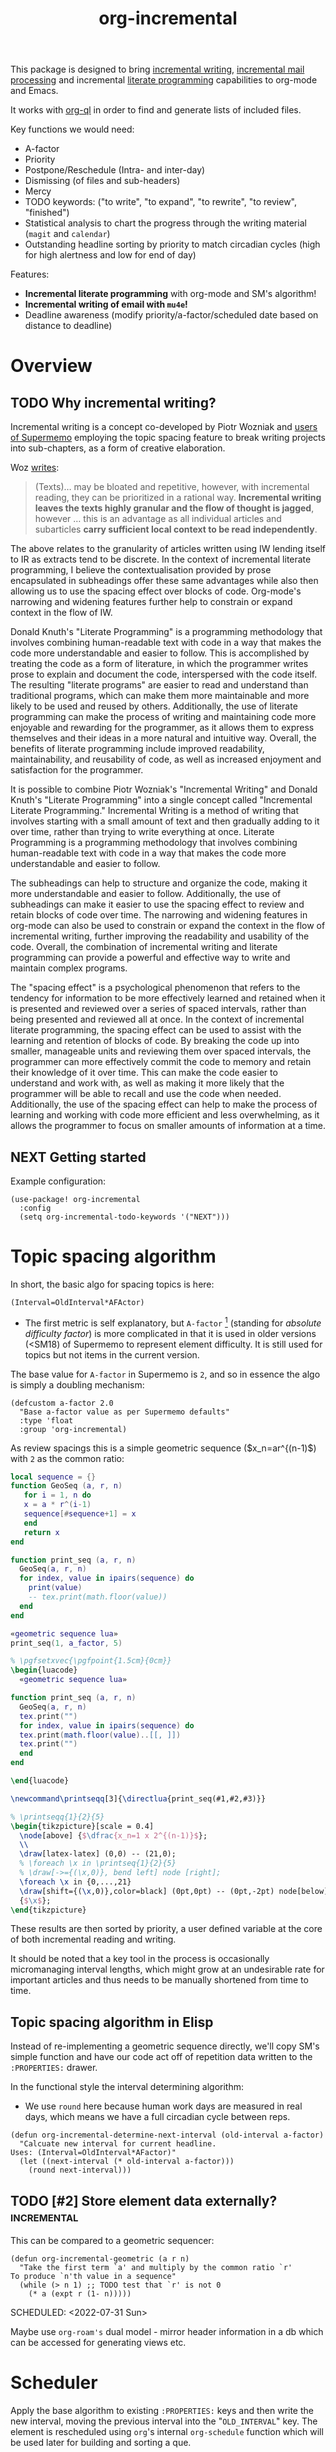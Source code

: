 #+TITLE: org-incremental
#+BRAIN_FRIENDS: 1917a9f7-ee66-4023-a0ff-f9e52a0970c1 incremental_reading
#+BRAIN_PARENTS: system literate-projects
#+PROPERTY: header-args :noweb yes
#+FILETAGS: incremental
#+org_incremental: t
# #+LATEX_HEADER: \usepackage{minted}
#+LATEX_HEADER: \usepackage{tikz}
#+LATEX_HEADER: \usepackage{svg}
#+OPTIONS: tex:t

This package is designed to bring [[https://supermemo.guru/wiki/Incremental_writing][incremental writing]], [[https://help.supermemo.org/wiki/Incremental_mail_processing][incremental mail processing]] and incremental [[http://www.literateprogramming.com/][literate programming]] capabilities to org-mode and Emacs.

It works with [[https://github.com/alphapapa/org-ql][org-ql]] in order to find and generate lists of included files.

Key functions we would need:
- A-factor
- Priority
- Postpone/Reschedule (Intra- and inter-day)
- Dismissing (of files and sub-headers)
- Mercy
- TODO keywords: ("to write", "to expand", "to rewrite", "to review", "finished")
- Statistical analysis to chart the progress through the writing material (~magit~ and ~calendar~)
- Outstanding headline sorting by priority to match circadian cycles (high for high alertness and low for end of day)

Features:

  + *Incremental literate programming* with org-mode and SM's algorithm!
  + *Incremental writing of email with ~mu4e~!*
  + Deadline awareness (modify priority/a-factor/scheduled date based on distance to deadline)

* Overview
:PROPERTIES:
:CREATED:  [2021-09-08 Wed 21:38]
:ID:       a981430d-1319-4d5a-b036-c1478fdf7cd4
:END:

** TODO Why incremental writing?
:PROPERTIES:
:CREATED:  [2021-07-26 Mon 17:42]
:ID:       d334935e-79f3-4c5d-a614-61f902e6ecb9
:END:

Incremental writing is a concept co-developed by Piotr Wozniak and [[https://supermemopedia.com/wiki/How_I_use_creative_elaboration_with_the_help_of_incremental_reading][users of Supermemo]] employing the topic spacing feature to break writing projects into sub-chapters, as a form of creative elaboration.

Woz [[http://help.supermemo.org/wiki/Creativity_and_problem_solving_in_SuperMemo#Incremental_writing][writes]]:
#+begin_quote
(Texts)... may be bloated and repetitive, however, with incremental reading, they can be prioritized in a rational way. *Incremental writing leaves the texts highly granular and the flow of thought is jagged*, however ... this is an advantage as all individual articles and subarticles *carry sufficient local context to be read independently*.
#+end_quote

The above relates to the granularity of articles written using IW lending itself to IR as extracts tend to be discrete. In the context of incremental literate programming, I believe the contextualisation provided by prose encapsulated in subheadings offer these same advantages while also then allowing us to use the spacing effect over blocks of code. Org-mode's narrowing and widening features further help to constrain or expand context in the flow of IW.

Donald Knuth's "Literate Programming" is a programming methodology that involves combining human-readable text with code in a way that makes the code more understandable and easier to follow. This is accomplished by treating the code as a form of literature, in which the programmer writes prose to explain and document the code, interspersed with the code itself. The resulting "literate programs" are easier to read and understand than traditional programs, which can make them more maintainable and more likely to be used and reused by others. Additionally, the use of literate programming can make the process of writing and maintaining code more enjoyable and rewarding for the programmer, as it allows them to express themselves and their ideas in a more natural and intuitive way. Overall, the benefits of literate programming include improved readability, maintainability, and reusability of code, as well as increased enjoyment and satisfaction for the programmer.

It is possible to combine Piotr Wozniak's "Incremental Writing" and Donald Knuth's "Literate Programming" into a single concept called "Incremental Literate Programming." Incremental Writing is a method of writing that involves starting with a small amount of text and then gradually adding to it over time, rather than trying to write everything at once. Literate Programming is a programming methodology that involves combining human-readable text with code in a way that makes the code more understandable and easier to follow.

The subheadings can help to structure and organize the code, making it more understandable and easier to follow. Additionally, the use of subheadings can make it easier to use the spacing effect to review and retain blocks of code over time. The narrowing and widening features in org-mode can also be used to constrain or expand the context in the flow of incremental writing, further improving the readability and usability of the code. Overall, the combination of incremental writing and literate programming can provide a powerful and effective way to write and maintain complex programs.

The "spacing effect" is a psychological phenomenon that refers to the tendency for information to be more effectively learned and retained when it is presented and reviewed over a series of spaced intervals, rather than being presented and reviewed all at once. In the context of incremental literate programming, the spacing effect can be used to assist with the learning and retention of blocks of code. By breaking the code up into smaller, manageable units and reviewing them over spaced intervals, the programmer can more effectively commit the code to memory and retain their knowledge of it over time. This can make the code easier to understand and work with, as well as making it more likely that the programmer will be able to recall and use the code when needed. Additionally, the use of the spacing effect can help to make the process of learning and working with code more efficient and less overwhelming, as it allows the programmer to focus on smaller amounts of information at a time.
** NEXT Getting started
:PROPERTIES:
:CREATED:  [2022-07-22 Fri 11:21]
:ID:       141e0838-84a7-4f35-90b3-9ec544c98119
:END:

Example configuration:

#+begin_src elisp :eval no
(use-package! org-incremental
  :config
  (setq org-incremental-todo-keywords '("NEXT")))
#+end_src

* Topic spacing algorithm
:PROPERTIES:
:CREATED:  [2021-07-23 Fri 17:53]
:ID:       b58fcb07-0654-4120-a26a-0347c41b621b
:END:

In short, the basic algo for spacing topics is here:

#+begin_example
(Interval=OldInterval*AFActor)
#+end_example

- The first metric is self explanatory, but ~A-factor~ [fn:1] (standing for /absolute difficulty factor/) is more complicated in that it is used in older versions (<SM18) of Supermemo to represent element difficulty. It is still used for topics but not items in the current version.

The base value for ~A-factor~ in Supermemo is =2=, and so in essence the algo is simply a doubling mechanism:

#+begin_src elisp :noweb-ref a-factor value
(defcustom a-factor 2.0
  "Base a-factor value as per Supermemo defaults"
  :type 'float
  :group 'org-incremental)
#+end_src

As review spacings this is a simple geometric sequence ($x_n=ar^{(n-1)$) with =2= as the common ratio:

#+begin_src lua :noweb yes :noweb-ref geometric sequence lua :results silent
local sequence = {}
function GeoSeq (a, r, n)
   for i = 1, n do
   x = a * r^(i-1)
   sequence[#sequence+1] = x
   end
   return x
end

function print_seq (a, r, n)
  GeoSeq(a, r, n)
  for index, value in ipairs(sequence) do
    print(value)
    -- tex.print(math.floor(value))
  end
end
#+end_src

#+begin_src lua :noweb yes :var a_factor=(eval 'a-factor) :results output pp
«geometric sequence lua»
print_seq(1, a_factor, 5)
#+end_src

#+RESULTS:
: 1.0
: 2.0
: 4.0
: 8.0
: 16.0

#+NAME: geo-progression
#+HEADER: :headers '("\\usepackage{tikz}" "\\usepackage{luacode}")
#+BEGIN_SRC latex :results graphics file :file img/progression.png :noweb yes
% \pgfsetxvec{\pgfpoint{1.5cm}{0cm}}
\begin{luacode}
  «geometric sequence lua»

function print_seq (a, r, n)
  GeoSeq(a, r, n)
  tex.print("")
  for index, value in ipairs(sequence) do
  tex.print(math.floor(value)..[[, ]])
  tex.print("")
  end
end

\end{luacode}

\newcommand\printseqq[3]{\directlua{print_seq(#1,#2,#3)}}

% \printseqq{1}{2}{5}
\begin{tikzpicture}[scale = 0.4]
  \node[above] {$\dfrac{x_n=1 x 2^{(n-1)}$};
  \\
  \draw[latex-latex] (0,0) -- (21,0);
  % \foreach \x in \printseq{1}{2}{5}
  % \draw[->={(\x,0)}, bend left] node [right];
  \foreach \x in {0,...,21}
  \draw[shift={(\x,0)},color=black] (0pt,0pt) -- (0pt,-2pt) node[below]
  {$\x$};
\end{tikzpicture}
#+end_src

#+RESULTS: geo-progression
[[file:img/progression.png]]

These results are then sorted by priority, a user defined variable at the core of both incremental reading and writing.

It should be noted that a key tool in the process is occasionally micromanaging interval lengths, which might grow at an undesirable rate for important articles and thus needs to be manually shortened from time to time.

** Topic spacing algorithm in Elisp
:PROPERTIES:
:CREATED:  [2021-08-31 Tue 15:05]
:ID:       5a4ff6c0-c4a6-4d44-8fdc-aeb488fedaff
:END:

Instead of re-implementing a geometric sequence directly, we'll copy SM's simple function and have our code act off of repetition data written to the ~:PROPERTIES:~ drawer.

In the functional style the interval determining algorithm:
- We use =round= here because human work days are measured in real days, which means we have a full circadian cycle between reps.

#+begin_src elisp :noweb-ref spacing algo :results silent
(defun org-incremental-determine-next-interval (old-interval a-factor)
  "Calcuate new interval for current headline.
Uses: (Interval=OldInterval*AFactor)"
  (let ((next-interval (* old-interval a-factor)))
    (round next-interval)))
#+end_src

** TODO [#2] Store element data externally?                         :incremental:
This can be compared to a geometric sequencer:

#+begin_src elisp :eval no
(defun org-incremental-geometric (a r n)
  "Take the first term `a' and multiply by the common ratio `r'
To produce `n'th value in a sequence"
  (while (> n 1) ;; TODO test that `r' is not 0
    (* a (expt r (1- n)))))
#+end_src

SCHEDULED: <2022-07-31 Sun>
:PROPERTIES:
:CREATED:  [2021-11-30 Tue 18:58]
:ID:       3e1b81b4-ffb9-4bb2-9106-7cd2ec96fb06
:END:

Maybe use ~org-roam's~ dual model - mirror header information in a db which can be accessed for generating views etc.

* Scheduler
:PROPERTIES:
:CREATED:  [2021-08-31 Tue 18:15]
:ID:       e02e162b-2845-4dd2-9e09-b40792302541
:END:

Apply the base algorithm to existing ~:PROPERTIES:~ keys and then write the new interval, moving the previous interval into the "=OLD_INTERVAL=" key.
The element is rescheduled using ~org~'s internal =org-schedule= function which will be used later for building and sorting a que.

#+begin_src elisp :noweb-ref element rescheduler :results silent
(defun org-incremental-smart-reschedule ()
  "Collect values from headline at point and apply topic algo"
  (interactive)
  (let* ((old-interval (org-incremental-element-current-interval))
         (a-factor (org-incremental-element-a-factor))
         (prior-reps (org-incremental-element-total-repeats)))
    (setq new-interval (org-incremental-determine-next-interval old-interval a-factor))
    (org-entry-put (point) "NEW_INTERVAL" (prin1-to-string new-interval))
    (org-schedule nil (time-add (current-time)
                                (days-to-time
                                 new-interval)))
    (org-entry-put (point) "OLD_INTERVAL" (number-to-string old-interval))
    (org-entry-put (point) "TOTAL_REPEATS" (number-to-string (+ 1 prior-reps)))
    (org-set-property "LAST_REVIEWED"
                      (org-incremental-time-to-inactive-org-timestamp (current-time)))))
#+end_src

Let's break down what the scheduler does:

** Scheduling properties
:PROPERTIES:
:CREATED:  [2022-12-06 Tue 11:19]
:END:

#+begin_src elisp :noweb-ref element-properties :results silent
(defvar org-incremental-scheduling-properties
  '("A-FACTOR" "LAST_INTERVAL" "NEW_INTERVAL" "TOTAL_REPEATS"))

(defvar org-incremental-current-element-uuid nil)

(defvar org-incremental-previous-element-uuid nil)

(defcustom org-incremental-a-factor-property "A_FACTOR"
  "Property to store the given element's `a-factor'."
  :type 'string
  :group 'org-incremental)

(defcustom org-incremental-new-interval-property "NEW_INTERVAL"
  "Name of property to store the new interval value."
  :type 'string
  :group 'org-incremental)

(defcustom org-incremental-old-interval-property "OLD_INTERVAL"
  "Name of property to store the old interval value."
  :type 'string
  :group 'org-incremental)

(defcustom org-incremental-total-repeats-property "TOTAL_REPEATS"
  "Name of property to store the total number of repeats."
  :type 'string
  :group 'org-incremental)

(defcustom org-incremental-created-property "CREATED"
  "Property displaying the creation time of an entry."
  :type 'string
  :group 'org-incremental)

(defcustom org-incremental-last-reviewed-property "LAST_REVIEWED"
  "Property displaying the creation time of an entry."
  :type 'string
  :group 'org-incremental)
#+end_src

Convert timestamp to org-mode
#+begin_src elisp :noweb-ref element rescheduler :results silent
(defun org-incremental-time-to-inactive-org-timestamp (time)
  "Convert TIME into org-mode timestamp."
  (format-time-string
   (concat "[" (substring (cdr org-time-stamp-formats) 1 -1) "]")
   time))
#+end_src

** NEXT Next-review date

Lifted from ~org-drill~. Let's use this as a base to calculate an estimate of the next review for the current item.

#+begin_src elisp :eval no :results silent
(defun org-drill-hypothetical-next-review-date (quality)
  "Returns an integer representing the number of days into the future
that the current item would be scheduled, based on a recall quality
of QUALITY."
  (let ((weight (org-entry-get (point) "DRILL_CARD_WEIGHT")))
    (cl-destructuring-bind (last-interval repetitions failures
                                       total-repeats meanq ease)
        (org-drill-get-item-data)
      (if (stringp weight)
          (setq weight (read weight)))
      (cl-destructuring-bind (next-interval _repetitions _ease
                                         _failures _meanq _total-repeats
                                         &optional _ofmatrix)
          (cl-case org-drill-spaced-repetition-algorithm
            (sm5 (org-drill-determine-next-interval-sm5 last-interval repetitions
                                              ease quality failures
                                              meanq total-repeats
                                              org-drill-sm5-optimal-factor-matrix))
            (sm2 (org-drill-determine-next-interval-sm2 last-interval repetitions
                                              ease quality failures
                                              meanq total-repeats))
            (simple8 (org-drill-determine-next-interval-simple8 last-interval repetitions
                                                      quality failures meanq
                                                      total-repeats)))
        (cond
         ((not (cl-plusp next-interval))
          0)
         ((and (numberp weight) (cl-plusp weight))
          (+ last-interval
             (max 1.0 (/ (- next-interval last-interval) weight))))
         (t
          next-interval))))))

(defun org-drill-hypothetical-next-review-dates ()
  "Return hypothetical next review dates."
  (let ((intervals nil))
    (dotimes (q 6)
      (push (max (or (car intervals) 0)
                 (org-drill-hypothetical-next-review-date q))
            intervals))
    (reverse intervals)))
#+end_src

* Elements
:PROPERTIES:
:CREATED:  [2022-03-27 Sun 12:29]
:ID:       54d1f035-1536-451c-bdc9-3355c8597b76
:END:

Much of this is refactored code lifted from [[https://gitlab.com/phillord/org-drill/-/blob/master/org-drill.el][org-drill]] and [[https://www.leonrische.me/pages/org_flashcards.html][org-fc]].

Headlines are considered 'elements' when tagged with the =org-incremental-element-tag=:

#+begin_src elisp :noweb-ref element-options :results silent
(defcustom org-incremental-element-tag "incremental"
  "Tag for marking headlines as incremental writing elements."
  :type 'string
  :group 'org-incremental)

#+end_src

And are drawn from the customizable list of directories:
#+begin_src elisp :noweb-ref element-options :results silent
(defcustom org-incremental-directories (org-agenda-files)
  "Files to searched for elements"
  :type 'string
  :group 'org-incremental)
#+end_src

If wanted, we can further refine our list of actionable candidates by specifying a TODO keyword(s) list:

#+begin_src elisp :noweb-ref element-options :results silent
(defcustom org-incremental-todo-keywords nil
  "If non-nil, supply list as viable TODO keyword(s)
to consider as rep-able `org-incremental' entries"
  :type 'string
  :group 'org-incremental)
#+end_src

** Element properties
:PROPERTIES:
:CREATED:  [2022-08-11 Thu 15:12]
:ID:       93ecad32-6f69-479a-9b5b-8d030af75c73
:END:
** Checking and moving to elements
:PROPERTIES:
:CREATED:  [2022-07-22 Fri 14:20]
:ID:       90ec04c0-2ece-4f34-a74e-81c6ffbcc860
:END:

Here we perform various checks over the element in question
#+begin_src elisp :noweb-ref element-checks :results silent
(defun org-incremental-entry-p ()
  "Check if the current heading is an incrementalised element."
  (member org-incremental-element-tag (org-get-tags nil 'local)))

#+end_src

#+begin_src elisp :noweb-ref element-checks :results silent
(defun org-incremental-operable-entry-p (marker)
  "Is MARKER, or the point, in an operable TODO?"
    (member (org-get-todo-state) org-incremental-todo-keywords))

#+end_src

#+begin_src elisp :noweb-ref element-checks :results silent
(defun org-incremental-entry-new-p ()
  "Return non-nil if the entry at point is new."
  (and (org-incremental-entry-p)
       (let ((element-time (org-get-scheduled-time (point))))
         (null element-time))))
#+end_src

Shouldn't this be using UUID's? What constitutes =marker=?
#+begin_src elisp :results silent
(defun org-incremental-goto-entry (marker)
  "Switch to the buffer and position of MARKER."
  (switch-to-buffer (marker-buffer marker))
  (goto-char marker))
#+end_src

** Element creation
:PROPERTIES:
:CREATED:  [2021-11-29 Mon 12:23]
:ID:       72ca6a31-4fe7-45ae-aba2-2d68711693a0
:END:

#+begin_src elisp :noweb-ref element-creation-functions :results silent
(defun org-incremental--add-tag (tag)
  "Add TAG to the heading at point."
  (org-set-tags
   (cl-remove-duplicates
    (cons tag (org-get-tags nil 'local))
    :test #'string=)))

(defun org-incremental--remove-tag (tag)
  "Add TAG to the heading at point."
  (org-set-tags
   (remove tag (org-get-tags nil 'local))))

#+end_src

The below function is used to create an incrementalized headline. The tagging lets us know that it should be scheduled.

#+begin_src elisp :noweb-ref element-creation-functions :results silent
(defun org-incremental--init-element ()
  "Initialize the current headline as a topic."
  (if (org-incremental-entry-p)
      (error "Headline is already an incremental element"))
  (org-back-to-heading)
  (org-id-get-create)
  (org-expiry-insert-created)
  (org-set-property org-incremental-last-reviewed-property "0") ;; TODO can all this be collapsed?
  (org-set-property org-incremental-total-repeats-property "0")
  (org-set-property org-incremental-old-interval-property "0")
  (org-set-property org-incremental-new-interval-property "1") ;; this kicks off the geo seq
  (org-set-property org-incremental-a-factor-property (number-to-string a-factor))
  (org-incremental--add-tag org-incremental-element-tag)
  (if org-incremental-prompt-for-priority-p
      (let ((org-priority-highest org-incremental-priority-highest)
            (org-priority-lowest org-incremental-priority-lowest)
            (org-priority-default org-incremental-default-priority))
       (org-priority))))
#+end_src

If we use the =#+org_incremental: t= buffer option perhaps we can steal ~org-auto-tangle~'s functionality and check the buffer on save for actionable TODOs or headers that have not yet been initialized and turn them into elements.

** Retrieve element data
:PROPERTIES:
:CREATED:  [2021-11-29 Mon 10:35]
:ID:       3d66a38f-e251-4e81-aeb1-8abdd41c770b
:END:

Bring in some functionality for interacting with data stored the ~:PROPERTIES:~ drawer.

#+begin_src elisp :noweb-ref element-stats :results silent
(defun org-incremental-element-old-interval (&optional default)
  "Return previous interval for element at point."
  (let ((val (org-entry-get (point) "OLD_INTERVAL")))
    (if val
        (string-to-number val)
      (or default 0))))

(defun org-incremental-element-a-factor (&optional default)
  "Return previous interval for element at point."
  (let ((val (org-entry-get (point) "A_FACTOR")))
    (if val
        (string-to-number val)
      (or default 0))))

(defun org-incremental-element-current-interval (&optional default)
  "Return pre-rep interval for element at point."
  (let ((val (org-entry-get (point) "NEW_INTERVAL")))
    (if val
        (string-to-number val)
      (or default 0))))

(defun org-incremental-element-total-repeats (&optional default)
  "Return total number of repeats for the element at point."
  (let ((val (org-entry-get (point) "TOTAL_REPEATS")))
    (if val
        (string-to-number val)
      (or default 0))))

#+end_src

#+begin_src elisp :noweb-ref element-stats :results silent
(defun org-incremental-get-element-data ()
  "Returns a list of 3 elements, containing all the stored recall
  data for the element at point:
- LAST-INTERVAL is the interval in days that was used to schedule the element's
  current review date.
- REPEATS is the number of times the element has been repeated.
- A-FACTOR is the number by which to space out a repped element.
"
  (let ((learn-str (org-entry-get (point) "LEARN_DATA"))
        (repeats (org-incremental-entry-total-repeats :missing)))
    (cond
     (learn-str
      (let ((learn-data (and learn-str
                             (read learn-str))))
        (list (nth 0 learn-data)        ; last interval
              (nth 1 learn-data)        ; repetitions
              (org-incremental-entry-failure-count)
              (nth 1 learn-data)
              (org-incremental-entry-last-quality)
              (nth 2 learn-data)        ; EF
              )))
     ((not (eql :missing repeats))
      (list (org-incremental-entry-last-interval)
            (org-incremental-entry-repeats-since-fail)
            (org-incremental-entry-total-repeats)
            (org-incremental-entry-average-quality)
            (org-incremental-entry-ease)))
     (t  ; virgin element
      (list 0 0 0 0 nil nil)))))
#+end_src

#+begin_src elisp :results silent
(defun org-incremental-days-since-last-review ()
  "Nil means a last review date has not yet been stored for
the element.
Zero means it was reviewed today.
A positive number means it was reviewed that many days ago.
A negative number means the date of last review is in the future --
this should never happen."
  (let ((datestr (org-entry-get (point) org-incremental-last-reviewed-property)))
    (when datestr
      (- (time-to-days (current-time))
         (time-to-days (apply 'encode-time
                              (org-parse-time-string datestr)))))))
#+end_src

** Store element data
:PROPERTIES:
:CREATED:  [2021-11-29 Mon 10:37]
:ID:       7669d568-a905-4adb-b579-d6b5fd0053e3
:END:

#+begin_src elisp
(defun org-drill-store-element-data (last-interval repeats failures
                                                total-repeats meanq
                                                ease)
  "Stores the given data in the element at point."
  (org-entry-delete (point) "LEARN_DATA")
  (org-set-property "DRILL_LAST_INTERVAL"
                    (number-to-string (org-drill-round-float last-interval 4)))
  (org-set-property "TOTAL_REPEATS" (number-to-string total-repeats)))

#+end_src

** checks
:PROPERTIES:
:CREATED:  [2021-11-29 Mon 10:35]
:ID:       b50e5eb3-39da-48fb-af77-8016d12b577b
:END:

We need to introduce checks for valid A-factor and interval values.

#+begin_src elisp
(assert (>= 2 2))
#+end_src

** Delete review data
:PROPERTIES:
:CREATED:  [2022-08-09 Tue 11:40]
:ID:       8d1b2b03-d39a-46a7-a0a7-b90ad714809f
:END:

#+begin_src elisp
(defun org-drill-strip-entry-data ()
  (dolist (prop org-drill-scheduling-properties)
    (org-delete-property prop))
  (org-schedule '(4)))


(defun org-drill-strip-all-data (&optional scope)
  "Delete scheduling data from every drill entry in scope. This
function may be useful if you want to give your collection of
entries to someone else.  Scope defaults to the current buffer,
and is specified by the argument SCOPE, which accepts the same
values as `org-drill-scope'."
  (interactive)
  (when (yes-or-no-p
         "Delete scheduling data from ALL items in scope: are you sure?")
    (cond
     ((null scope)
      ;; Scope is the current buffer. This means we can use
      ;; `org-delete-property-globally', which is faster.
      (dolist (prop org-drill-scheduling-properties)
        (org-delete-property-globally prop))
      (org-drill-map-entries (lambda () (org-schedule '(4))) scope))
     (t
      (org-drill-map-entries 'org-drill-strip-entry-data scope)))
    (message "Done.")))
#+end_src

* Priority system
:PROPERTIES:
:CREATED:  [2021-11-29 Mon 13:24]
:ID:       a327cd46-cad0-450c-8cce-237bd691b47c
:END:

We can piggy back off of some more ~org~ functions:
- =org-default-priority= (30 in this case, with min being 60 and max 1)

Baseline function for setting priority at topic creation.
Inherit from custom priority.

#+begin_src elisp
(org-priority org-incremental-priority-default)
#+end_src

#+begin_src elisp :noweb-ref priority-system :results silent
(defcustom org-incremental-default-priority 'org-default-priority ;; TODO how to make this use system defaults?
  "Use a custom set of default priorities, ")

(defcustom org-incremental-priority-highest 'org-priority-highest
  "Set a custom highest priority for use in `incremental' items
Use the current org-priority if unset")

(defcustom org-incremental-priority-lowest 'org-priority-lowest
  "Set a custom lowest priority for use in `incremental' items
Use the current org-priority if unset")

#+end_src

Note that sorting numerical priorities does not seem to be working in ~org-ql~. See the relevant [[https://github.com/alphapapa/org-ql/issues/274][issue]].

Use a simple 1-10 range for now:
#+begin_src elisp
(setq org-priority-highest 1
      org-priority-lowest 10
      org-priority-default 5)
#+end_src

Experimenting with local
#+begin_src elisp
(setq-local org-priority-highest 1
            org-priority-lowest 10
            org-priority-default 5)
#+end_src

#+begin_src elisp
(setq org-priority-highest ?A
      org-priority-lowest ?Z
      org-priority-default ?M)
#+end_src

This might be useful for setting whether a created subtree implicitly inherits a parent priority (via cookies), inherits it explicitly (the priority is set textually) or via a custom function
#+begin_src elisp :noweb-ref priority-system :results silent
(defcustom org-incremental-priority-inheret 'default
  "Set how priorities are inherited amongst subtrees")
#+end_src

#+begin_src elisp :noweb yes :noweb-ref priority-system :results silent
(defcustom org-incremental-prompt-for-priority-p nil
  "If non-nil, prompt to select headline priority at element creation."
  :group 'org-incremental
  :type 'boolean)
#+end_src

#+RESULTS:
: org-incremental-prompt-for-priority-p

Generic function for visually selecting an elements priority
See ~org-priority~
#+begin_src elisp
(defun org-incremental--select-priority ()
  "")
#+end_src

* Queue
:PROPERTIES:
:CREATED:  [2021-07-23 Fri 16:51]
:ID:       35274ebc-b6d0-41e4-bf68-7749b96f34d2
:END:

To emulate Supermemo's outstanding que, we need to query due (and overdue) items sourced from the ~org-incremental-directories~ with the ~org-todo-keywords-for-agenda~ list and the =incremental= tag in order to bring up an =agenda=-like view of tasks.

#+begin_src elisp :noweb-ref que-options :results silent
(defcustom org-incremental-query
  '(or (and (tags org-incremental-element-tag)
            (todo org-incremental-todo-keywords)
            (scheduled :to today))
       (and (tags org-incremental-element-tag)
            (todo org-incremental-todo-keywords)
            (not (scheduled :from today))))
  "Query to be run by `org-ql'."
  :type 'sexp ;; TODO should this be 'symbol?
  :group 'org-incremental)
#+end_src

In order to ease testing =org-ql-select= is put into its own function.
Results are sorted by priority and date:

#+begin_src elisp :noweb-ref tests :results silent
(defun org-incremental-selection (dir query)
  "Run a `org-ql-select' over DIR against the QUERY."
  (org-ql-select dir query
    :action 'element-with-markers
    :sort '(date priority)))
#+end_src

#+begin_src elisp :noweb-ref queue-views
(defun org-incremental-view-outstanding ()
  "List outstanding elements via a `org-ql' search"
  (interactive)
  (org-ql-search org-incremental-directories
    '(or (and (tags org-incremental-element-tag)
              (todo "NEXT")
              (scheduled :to today))
         (and (tags org-incremental-element-tag)
              (todo "NEXT")
              (not (scheduled :from today))))
    :sort '(date priority)
    :title "Incremental Elements"))
#+end_src

** NEXT [#O] Incremental repped today                            :incremental:
SCHEDULED: <2022-08-20 Sat>
:PROPERTIES:
:CREATED:  [2022-08-14 Sun 14:35]
:ID:       796e6a52-720b-4b30-b6ab-25f84a52ba64
:LAST_REVIEWED: 0
:TOTAL_REPEATS: 0
:OLD_INTERVAL: 0
:NEW_INTERVAL: 1
:A_FACTOR: 2.0
:END:

We can =pop= into the list while intersession, otherwise if out of session then perform search. We're searching the ~:LAST_REVIEWED:~ property.
#+begin_src elisp :noweb-ref queue-views :results silent
(defun org-incremental-view-completed ()
  "List elements repped today via a `org-ql' search"
  (interactive)
    (org-ql-search org-incremental-directories
      '(and (tags org-incremental-element-tag)
            (todo "NEXT")
            (scheduled >= today))
      :sort '(date priority)
      :title "Incremental Elements"))
#+end_src

Testing blocks
#+begin_src elisp :eval no :results silent
(org-ql-block org-incremental-directories
  '(and (tags org-incremental-element-tag)
        (todo "NEXT"))
  :sort '(date priority)
  :title "Incremental Elements")
#+end_src

Some function to introduce noise into the schedule listing
#+begin_src elisp :results silent

#+end_src

** NEXT [#A] improve incremental goto function                   :incremental:
SCHEDULED: <2022-11-09 Wed>
:PROPERTIES:
:CREATED:  [2022-08-14 Sun 14:34]
:ID:       a3cefb3e-61c9-4426-8f58-3c677f096cb6
:LAST_REVIEWED: [2022-11-01 Tue 12:48]
:TOTAL_REPEATS: 4
:OLD_INTERVAL: 5
:NEW_INTERVAL: 8
:A_FACTOR: 1.68
:TRIGGER:  chain-find-next(NEXT,from-current,priority-up,effort-down)
:END:
maybe save point to go back
I could maybe do the storing in the =org-incremental-smart-reschedule= function.
Should deactivated org-incremental-mode in the previous buffer and activate it in the new buffer.

#+begin_src elisp :noweb-ref queue-goto-functions
#+begin_src elisp :noweb-ref queue-goto-functions :results silent
(defun org-incremental-goto-next ()
  "Rep and go to next outstanding element via a `org-ql' search"
  (interactive)
  (if org-incremental-mode
      (with-current-buffer (current-buffer)
      (progn
        (org-incremental-smart-reschedule)
        (org-incremental-view-outstanding)
        (org-incremental-mode 0))
        ;; (org-ql-view-refresh)
        (with-current-buffer "*Org QL View: Incremental Elements*"
          (org-agenda-switch-to)
          (org-narrow-to-subtree)
          (org-incremental-mode 1)))
    (error "Not in incremental session")))
#+end_src

Go back to recently completed via the =org-incremental-view-recent= function
#+begin_src elisp :noweb-ref queue-goto-functions :results silent
(defun org-incremental-goto-previous ()
  "Rep and go to next outstanding element via a `org-ql' search"
  (interactive)
  (if org-incremental-mode
      (progn
        (org-incremental-smart-reschedule)
        (org-incremental-view-outstanding)
        ;; (org-ql-view-refresh)
        (with-current-buffer "*Org QL View: Incremental Elements*"
          (org-agenda-switch-to)
          (org-narrow-to-subtree)))
    (error "Not in incremental session")))

#+end_src

#+begin_src elisp :results silent
(defun org-incremental-view-recent ()
  "List recently reviewed elements via a `org-ql' search"
  (interactive)
  (org-ql-search org-incremental-directories
    '(or (and (tags org-incremental-element-tag)
              (todo "NEXT")
              (scheduled :to today))
         (and (tags org-incremental-element-tag)
              (todo "NEXT")
              (not (scheduled :from today))))
    :sort '(date priority)
    :title "Incremental Elements"))
(org-incremental-org-last-reviewed-property)
#+end_src

** NEXT Write simple goto function
:PROPERTIES:
:TRIGGER:  chain-find-next(NEXT,from-current,priority-up,effort-down)
:END:

#+begin_src elisp :noweb-ref simple-queue-goto-functions
(defun org-incremental-simple-goto-next ()
  "Rep and go to next outstanding element via a `org-ql' search."
  (interactive)
  (progn
    (with-current-buffer "*Org QL View: Training*"
      (org-agenda-next-item 1)
      (org-incremental-org-brain-agenda))
    (with-current-buffer "*Org QL View: Training*"
      (org-agenda-previous-item 1)
      (org-incremental-simple-reschedule)
      (org-ql-view-refresh))))

#+begin_src elisp :noweb-ref simple-queue-goto-functions :results silent
(defun org-incremental-org-brain-agenda ()
  "Pop org-brain visualise from agenda."
    (let* ((marker (org-get-at-bol 'org-marker))
           (id-from-marker (org-id-get marker))
           (entry-from-id (org-brain-entry-from-id id-from-marker)))
      (org-brain-visualize entry-from-id))))
#+end_src

** NEXT rep-reschedule
:PROPERTIES:
:TRIGGER:  chain-find-next(NEXT,from-current,priority-up,effort-down)
:CREATED:  [2022-08-15 Mon 15:42]
:ID:       0a49de46-60e0-49b1-843c-6b2aa1f44524
:END:

** Check out
:PROPERTIES:
:CREATED:  [2022-03-26 Sat 20:26]
:ID:       cf68e7c3-3b4c-4fd1-8251-f5fa9df31532
:END:

https://github.com/alphapapa/org-ql/issues/88
memoization

* Interface
:PROPERTIES:
:CREATED:  [2021-10-09 Sat 14:49]
:ID:       ec51031f-ca20-4842-89d4-e9bbf7247629
:END:

** Storing views
:PROPERTIES:
:CREATED:  [2022-08-21 Sun 13:55]
:ID:       a7646e02-20ad-4074-827d-aebd07e44349
:END:

A nice ability would be saving and storing a particular project layout at a given element. This would allow us to return to working on that headline much faster as all the resources would be made available when it is traversed to in the queue.

Things we might want to store:

- Buffer position
- Cursor position
- Opened buffers
- Window layout
- Related resources (links, info nodes etc.)

Let's have this as an optional user-defined setting so as not to interfere with individual workflows:

#+begin_src elisp :results silent
(defcustom org-incremental-store-view-p nil
  "If non-nil store the current window layout to the current headline"
  :type 'boolean
  :group 'org-incremental)
#+end_src

#+begin_src elisp
(defcustom org-incremental-store-view-function "")
#+end_src

A promising package to enable this functionality is alphapapa's [[https://github.com/alphapapa/burly.el][burly]] in tandem with ~bookmark+~.

*** TODO Repair ~bkmp-bookmark-record-from-name-error~
:PROPERTIES:
:CREATED:  [2022-11-01 Tue 12:45]
:ID:       ce518549-1aa0-4afa-968b-73e34c2243f0
:END:
Currently I am experiencing a bug with ~bookmark+~ where while attempting to restore some part of the ~burly~ bookmark, =nil= is passed and ~eww~ buffers are restored but not placed in the correct window configuration:

=error in process filter: bmkp-bookmark-record-from-name: No such bookmark in bookmark list: ‘’=

How to write a test in Emacs?
#+begin_src elisp
(bmkp-bookmark-record-from-name)
#+end_src

** hydra
:PROPERTIES:
:CREATED:  [2021-10-09 Sat 14:50]
:ID:       86e613a9-b9f0-4f11-a181-fad65c3cf9af
:END:

** transient
:PROPERTIES:
:CREATED:  [2022-03-26 Sat 12:27]
:ID:       faa31d73-bdec-41f7-a679-b8d37d9e13cc
:END:

https://www.reddit.com/r/emacs/comments/f3o0v8/anyone_have_good_examples_for_transient/
https://gist.github.com/abrochard/dd610fc4673593b7cbce7a0176d897de
https://github.com/emacs-mirror/emacs/blob/master/lisp/international/emoji.el
https://github.com/magit/transient
https://github.com/magit/transient/wiki/Developer-Quick-Start-Guide

#+begin_src elisp :results silent
(transient-define-prefix transient-toys-hello ()
  "Say hello"
   [("h" "hello" (lambda () (interactive) (message "hello")))])
#+end_src

#+RESULTS:
| [1 transient-column nil ((1 transient-suffix (:key h :description hello :command transient:transient-toys-hello:hello)))] |

*** NEXT Brainstorm org-incremental-transient functions
:PROPERTIES:
:CREATED:  [2022-08-14 Sun 14:36]
:ID:       07e3baf0-a75f-44ae-9a53-0597d7a0c539
:END:
** other HUDs
:PROPERTIES:
:CREATED:  [2021-10-09 Sat 14:50]
:ID:       c44afafd-b231-41e9-a80a-a6346be3b4ae
:END:

https://github.com/sp1ff/elfeed-score

** Dashboard
:PROPERTIES:
:CREATED:  [2021-11-29 Mon 10:14]
:ID:       f5090ae0-6e6f-4791-9de8-0f25e8d6f66e
:END:

** Modeline
:PROPERTIES:
:CREATED:  [2021-11-29 Mon 10:14]
:ID:       3f00e540-59f1-432a-9b4e-24388ffb250f
:END:

* org-incremental-mode
:PROPERTIES:
:CREATED:  [2022-07-22 Fri 10:46]
:ID:       60d92f2f-3642-4643-9386-9df0fc992a70
:END:

#+begin_src emacs-lisp :noweb yes :noweb-ref minor-mode :results silent
 (define-minor-mode org-incremental-mode
   "Incremental writing for org-mode"
   :lighter "org-incremental-session"
   :keymap)
#+end_src

Check whether buffer is an incrementalised one.
#+begin_src elisp :results silent
(defun org-incremental-find-value (buffer)
  "Search the `org-incremental' property in BUFFER and extracts it when found."
  (with-current-buffer buffer
    (save-excursion
      (save-restriction
        (widen)
        (goto-char (point-min))
        (when (re-search-forward (org-make-options-regexp '("org_incremental")) nil :noerror)
          (match-string 2))))))
#+end_src

#+begin_src elisp :results silent
(defun org-incremental ()
  "Start an interactive org-incremental session"
  (interactive)
  (if org-incremental-mode
      (error "Already in an incremental writing session")
    (org-incremental-mode 1))
  (org-incremental-view-outstanding)
  (with-current-buffer "*Org QL View: Incremental Elements*"
    (org-agenda-switch-to)
    (org-narrow-to-subtree)))

#+end_src

* Ideas
:PROPERTIES:
:CREATED:  [2022-02-21 Mon 12:21]
:ID:       98206206-e278-4201-ad9c-d5980918c785
:END:

** TODO [#6] Could write a hook for git + ~org-incremental~ properties :incremental:
SCHEDULED: <2022-07-31 Sun>
:PROPERTIES:
:CREATED:  [2022-02-21 Mon 12:21]
:ID:       d6c90be8-e27b-4629-81ee-fb8cadbf525a
:END:

Hook git to commit the text created by turning a heading into an element

** TODO Brainstorm: Edna org-ql blocking incremental search function should filter for in buffer elements first
:PROPERTIES:
:CREATED:  [2022-07-18 Mon 22:59]
:ID:       d99cbb5e-0c71-44d4-ae0d-4d3f395f7374
:END:

Not sure what I was thinking here

Am I going to use EDNA as part of org-incremental?

** TODO Include org doc in package
:PROPERTIES:
:CREATED:  [2022-07-18 Mon 22:59]
:ID:       c39aa618-f189-4e1c-9192-8f402f3000ae
:END:

Write help view function (like doom)

** TODO Deincrementalizer
:PROPERTIES:
:CREATED:  [2022-08-09 Tue 11:40]
:ID:       199ceebe-3579-40ff-b62f-38ad54d43dc8
:END:
Write a function that /deincrements/ a given headline/element that has a deadline at some mid distance along its sequence.

#+begin_src elisp :noweb-ref deincrementalizer :results silent
(defcustom org-incremental-deincrement-p nil
  "Boolean to switch on the `deincrementalizer' if non-nil"
  :type 'boolean
  :group 'org-incremental)
#+end_src

#+begin_src elisp :noweb-ref deincrementalizer :results silent
(defun org-incremental-deincrementalizer ()
  "Deincrementalize towards a deadline at some optimal distance"
  (if org-incremental-deincrement-p t))
#+end_src
** TODO mail integration
:PROPERTIES:
:CREATED:  [2022-08-09 Tue 11:40]
:ID:       a52386ff-0e62-498f-bc9f-0a0db4bde7d6
:END:
** TODO Mercy/spread functonality
:PROPERTIES:
:CREATED:  [2022-08-09 Tue 11:40]
:ID:       bf1aaa18-1147-4190-a6a0-6b0d32051cd0
:END:
** TODO Statistical analysis functions
:PROPERTIES:
:CREATED:  [2022-08-09 Tue 11:40]
:ID:       35af54c9-7f19-4fa3-b096-2d4b4f969a38
:END:
** TODO git and magit integration
:PROPERTIES:
:CREATED:  [2022-08-09 Tue 11:40]
:ID:       859db2df-c980-4543-9898-b149e77f3ab3
:END:

** TODO [#2] Store element data externally?                      :incremental:
SCHEDULED: <2022-07-31 Sun>
:PROPERTIES:
:CREATED:  [2021-11-30 Tue 18:58]
:ID:       3e1b81b4-ffb9-4bb2-9106-7cd2ec96fb06
:END:

Maybe use ~org-roam's~ dual model - mirror header information in a db which can be accessed for generating views etc.

* Notes
:PROPERTIES:
:CREATED:  [2022-07-29 Fri 11:15]
:ID:       6bc70751-cc03-4d48-ad29-acd906f43f08
:END:

[fn:1] :: As it stands the value of the A-factor is not necessarily optimised to make use of the spacing effect. By Woz's own admission the current topic algorithm mostly serves as an obsolescence protocol, to push articles further and further out, and thus relies on user intervention in the form of modifying priorities (this is in-line with the current model) and micromanaging interval rescheduling. The latter is not too painful but we could likely be smarter about this.

* Resources
:PROPERTIES:
:CREATED:  [2022-03-26 Sat 12:31]
:ID:       08b151d6-e27e-495d-8d3a-e17752d4cd3d
:END:

- Justifications for incremental writing:
- https://www.masterhowtolearn.com/2020-06-09-incremental-writing-no-more-writer-block/
- https://help.supermemo.org/wiki/Incremental_learning#Incremental_writing
- https://www.masterhowtolearn.com/2020-08-09-the-magic-behind-incremental-writing-spacing-and-interleaving/

Some documentation for the incremental writing algorithm can be found at:
- https://help.supermemo.org/wiki/Creativity_and_problem_solving_in_SuperMemo#Incremental_writing_algorithm
- https://supermemopedia.com/wiki/SM_Algorithm_for_topics_%3F
- http://supermemopedia.com/wiki/How_was_the_topic_algorithm_created%3F
- http://supermemopedia.com/wiki/ABC_of_incremental_reading_for_any_user_of_spaced_repetition
- https://supermemo.guru/wiki/A-Factor

Existing SRS algorithms in Emacs:
- https://github.com/emacsmirror/org-contrib/blob/master/lisp/org-learn.el
- https://gitlab.com/phillord/org-drill
- https://github.com/l3kn/org-fc
- https://github.com/abo-abo/pamparam

Other implementations:
- https://github.com/bjsi/incremental-writing/blob/master/src/scheduler.ts

* Files
:PROPERTIES:
:CREATED:  [2021-09-08 Wed 21:45]
:ID:       7f0e3ea9-aca0-4df4-add7-cc63f111f40d
:END:

** License
:PROPERTIES:
:CREATED:  [2021-09-08 Wed 21:52]
:ID:       0bbb98b5-df68-41d9-a16d-54099acb3d0f
:END:

#+begin_src elisp :mkdirp yes :noweb yes :noweb-ref license :results silent
;;; Header:

;; Author: Daniel Otto
;; Version: 0.0
;; Package-requires: ((emacs "26.3") (org "9.4"))

;; URL: https://github.com/nanjigen/org-incremental

;; Copyright (C) 2021-2023 Daniel Otto

;; This program is free software; you can redistribute it and/or modify
;; it under the terms of the GNU General Public License as published by
;; the Free Software Foundation, either version 3 of the License, or
;; (at your option) any later version.

;; This program is distributed in the hope that it will be useful,
;; but WITHOUT ANY WARRANTY; without even the implied warranty of
;; MERCHANTABILITY or FITNESS FOR A PARTICULAR PURPOSE.  See the
;; GNU General Public License for more details.

;; You should have received a copy of the GNU General Public License
;; along with this program.  If not, see <https://www.gnu.org/licenses/>.

;;; Commentary:
;;
;; Incremental writing for org-mode
;;
#+end_src

#+begin_src elisp :mkdirp yes :noweb yes :tangle org-incremental.el
;;; org-incremental.el --- Incremental Writing System for org-mode -*- lexical-binding: t; -*-

«license»
;;; Code:

;;;; Requirements
(require 'cl-lib)
(require 'org)
(require 'org-element)
(require 'org-id)
(require 'org-ql)
(require 'org-incremental-scheduler)
(require 'org-incremental-simple)

;;;; Constants

#+end_src

Customizations
#+begin_src elisp :mkdirp yes :noweb yes :tangle org-incremental.el :results silent
(defgroup org-incremental nil
  "Settings for incremental writing in org."
  :group 'external
  :group 'text)

«a-factor value»
#+end_src

Prompt selections for saving and committing after sessions.
#+begin_src elisp :mkdirp yes :noweb yes :tangle org-incremental.el :results silent
(defcustom org-incremental-save-buffers-after-writing-sessions-p nil
  "If non-nil, prompt to save all modified buffers when a session ends."
  :group 'org-incremental
  :type 'boolean)
#+end_src

#+begin_src elisp :mkdirp yes :noweb yes :tangle org-incremental.el :results silent
(defcustom org-incremental-commit-after-writing-sessions-p nil
  "If non-nil, prompt to save all modified buffers when a session ends."
  :group 'org-incremental
  :type 'boolean)
#+end_src

#+begin_src elisp :mkdirp yes :noweb yes :tangle org-incremental.el :results silent
(defcustom org-incremental-narrow-visibility 'minimal
  "Visibility of the current heading during review.
See `org-show-set-visibility' for possible values"
  :type 'symbol
  :group 'org-incremental
  :options '(ancestors lineage minimal local tree canonical))
#+end_src

#+begin_src elisp :mkdirp yes :noweb yes :tangle org-incremental.el
«element-options»

«element-properties»

;; Mode
«minor-mode»

;;; Elements
«element-properties»

;; Initialize elements
«element-creation-functions»

;; Check elements
«element-checks»

;; Check elements
«element-stats»

;; Priority
«priority-system»

;; Queue
«queue-views»

«queue-goto-functions»

;;; Footer

(provide 'org-incremental)

;;; org-incremental.el ends here
#+end_src

** org-incremental-simple.el

#+begin_src elisp :mkdirp yes :noweb yes :tangle org-incremental-simple.el :results silent
;;; org-incremental-simple.el --- Incremental Writing System for org-mode -*- lexical-binding: t; -*-

;;;Commentary

;;; Code:
(require 'org)
(require 'org-ql)
(require 'org-brain)

«simple-configurations»

«view-simple»

«simple-reschedule»

«simple-queue-goto-functions»

(provide 'org-incremental-simple)

;;; org-incremental.el ends here
#+end_src

** org-incremental/org-incremental-scheduler.el
:PROPERTIES:
:CREATED:  [2021-09-08 Wed 21:52]
:ID:       b135bb8c-53c6-4fe2-b78a-22d7f3e89511
:END:

#+begin_src elisp :mkdirp yes :noweb yes :tangle org-incremental-scheduler.el :results silent
;;; org-incremental-scheduler.el --- Incremental Writing System for org-mode -*- lexical-binding: t; -*-
«license»

;;; Code

«spacing algo»

«element rescheduler»

;;; Footer

(provide 'org-incremental-scheduler)

;;; org-incremental-scheduler.el ends here
#+end_src

** org-incremental/org-incremental-hydra.el
:PROPERTIES:
:CREATED:  [2021-09-08 Wed 21:52]
:ID:       c107d6a7-0639-427c-ae3e-2030d2173936
:END:

#+begin_src elisp :mkdirp yes :noweb yes :tangle org-incremental-hydra.el :results silent
;;; org-incremental-hdyra.el --- Incremental Writing System for org-mode -*- lexical-binding: t; -*-
«license»
#+end_src

** org-incremental/org-incremental-analysis.el
:PROPERTIES:
:CREATED:  [2021-09-08 Wed 21:52]
:ID:       dd022a74-bfc0-4ce0-9b38-f9be59be2375
:END:

#+begin_src elisp :mkdirp yes :noweb yes :tangle org-incremental-analysis.el :results silent
;;; org-incremental-analysis.el --- Incremental Writing System for org-mode -*- lexical-binding: t; -*-
«license»
#+end_src

* COMMENT local variables
:PROPERTIES:
:CREATED:  [2021-08-17 Tue 22:49]
:ID:       e99d9699-e0df-4736-b63f-cb6a9ced3142
:END:

# Local Variables:
# org-babel-noweb-wrap-start: "«"
# org-babel-noweb-wrap-end: "»"
# End:
